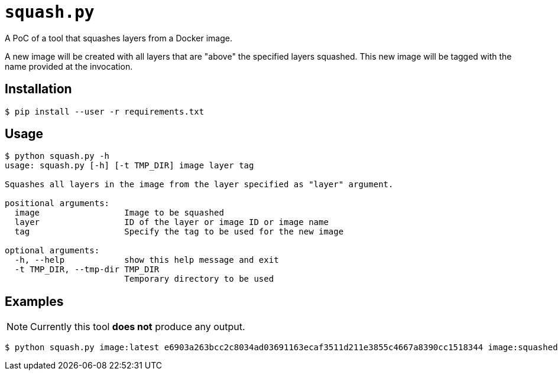 = `squash.py`

A PoC of a tool that squashes layers from a Docker image.

A new image will be created with all layers that are "above" the specified layers squashed. This new image will be tagged with the name provided at the invocation.

== Installation

----
$ pip install --user -r requirements.txt
----

== Usage

----
$ python squash.py -h
usage: squash.py [-h] [-t TMP_DIR] image layer tag

Squashes all layers in the image from the layer specified as "layer" argument.

positional arguments:
  image                 Image to be squashed
  layer                 ID of the layer or image ID or image name
  tag                   Specify the tag to be used for the new image

optional arguments:
  -h, --help            show this help message and exit
  -t TMP_DIR, --tmp-dir TMP_DIR
                        Temporary directory to be used
----

== Examples

NOTE: Currently this tool *does not* produce any output.

----
$ python squash.py image:latest e6903a263bcc2c8034ad03691163ecaf3511d211e3855c4667a8390cc1518344 image:squashed
----
